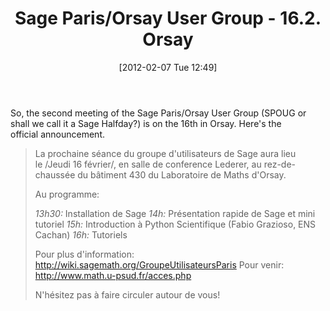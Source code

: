 #+TITLE: Sage Paris/Orsay User Group - 16.2. Orsay
#+POSTID: 737
#+DATE: [2012-02-07 Tue 12:49]
#+OPTIONS: toc:nil num:nil todo:nil pri:nil tags:nil ^:nil TeX:nil
#+CATEGORY: sage
#+TAGS: sage, sage paris-orsay user group

So, the second meeting of the Sage Paris/Orsay User Group (SPOUG or shall we call it a Sage Halfday?) is on the 16th in Orsay. Here's the official announcement.

#+BEGIN_QUOTE
La prochaine séance du groupe d'utilisateurs de Sage aura lieu le /Jeudi 16 février/, en salle de conference Lederer, au rez-de-chaussée du bâtiment 430 du Laboratoire de Maths d'Orsay.

Au programme:

/13h30:/ Installation de Sage
/14h:/ Présentation rapide de Sage et mini tutoriel
/15h:/ Introduction à Python Scientifique (Fabio Grazioso, ENS Cachan)
/16h:/ Tutoriels

Pour plus d'information: [[http://wiki.sagemath.org/GroupeUtilisateursParis]]
Pour venir: [[http://www.math.u-psud.fr/acces.php]]

N'hésitez pas à faire circuler autour de vous!
#+END_QUOTE



